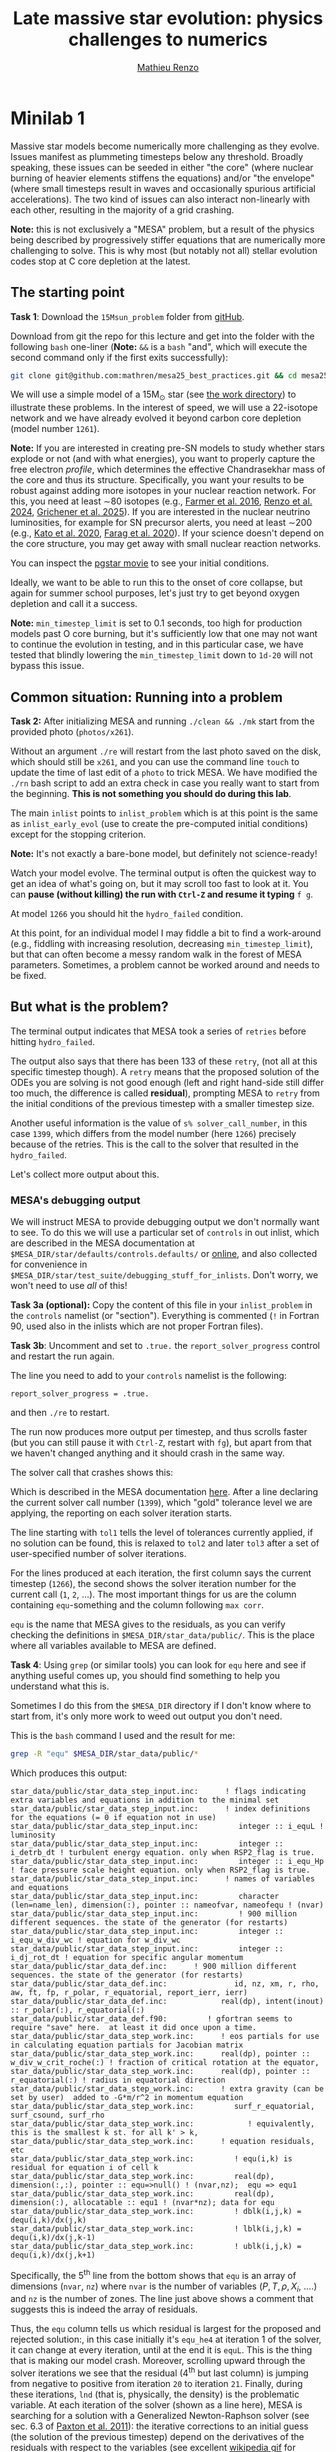 #+title: Late massive star evolution: physics challenges to numerics
#+author: [[mailto:mrenzo@arizona.edu][Mathieu Renzo]]

* Minilab 1

Massive star models become numerically more challenging as they
evolve. Issues manifest as plummeting timesteps below any threshold.
Broadly speaking, these issues can be seeded in either "the core"
(where nuclear burning of heavier elements stiffens the equations)
and/or "the envelope" (where small timesteps result in waves and
occasionally spurious artificial accelerations). The two kind of
issues can also interact non-linearly with each other, resulting in
the majority of a grid crashing.

*Note:* this is not exclusively a "MESA" problem, but a result of the
physics being described by progressively stiffer equations that are
numerically more challenging to solve. This is why most (but notably
not all) stellar evolution codes stop at C core depletion at the
latest.

** The starting point
*Task 1*: Download the =15Msun_problem= folder from [[https://github.com/mathren/mesa25_best_practices/tree/main][gitHub]].

:Hint:
Download from git the repo for this lecture and get into the folder
with the following =bash= one-liner (*Note:* =&&= is a =bash= "and", which
will execute the second command only if the first exits successfully):
#+begin_src bash
git clone git@github.com:mathren/mesa25_best_practices.git && cd mesa25_best_practices/15Msun_problem
#+end_src
:end:

We will use a simple model of a 15M_{\odot} star (see [[./15Msun_problem][the work directory]]) to
illustrate these problems. In the interest of speed, we will use a
22-isotope network and we have already evolved it beyond carbon core
depletion (model number =1261=).

*Note:* If you are interested in creating pre-SN models to study whether
stars explode or not (and with what energies), you want to properly
capture the free electron /profile/, which determines the effective
Chandrasekhar mass of the core and thus its structure. Specifically,
you want your results to be robust against adding more isotopes in
your nuclear reaction network. For this, you need at least \sim80
isotopes (e.g., [[https://ui.adsabs.harvard.edu/abs/2016ApJS..227...22F/abstract][Farmer et al. 2016]], [[https://ui.adsabs.harvard.edu/abs/2024RNAAS...8..152R/abstract][Renzo et al. 2024]], [[https://ui.adsabs.harvard.edu/abs/2025arXiv250300115G/abstract][Grichener et
al. 2025]]). If you are interested in the nuclear neutrino
luminosities, for example for SN precursor alerts, you need at least
\sim200 (e.g., [[https://ui.adsabs.harvard.edu/abs/2020MNRAS.496.3961K/abstract][Kato et al. 2020]], [[https://ui.adsabs.harvard.edu/abs/2020ApJ...893..133F/abstract][Farag et al. 2020]]). If your science
doesn't depend on the core structure, you may get away with small
nuclear reaction networks.

:Hint:
You can inspect the [[./15Msun_problem/early_evolution.mp4][pgstar movie]] to see your initial conditions.
:end:

Ideally, we want to be able to run this to the onset of core collapse,
but again for summer school purposes, let's just try to get beyond
oxygen depletion and call it a success.

*Note:* =min_timestep_limit= is set to 0.1 seconds, too high for
production models past O core burning, but it's sufficiently low that
one may not want to continue the evolution in testing, and in this
particular case, we have tested that blindly lowering the
=min_timestep_limit= down to =1d-20= will not bypass this issue.

** Common situation: Running into a problem
*Task 2:* After initializing MESA and running =./clean && ./mk= start from
the provided photo (=photos/x261=).

:Hint:
Without an argument =./re= will restart from the last photo saved on the
disk, which should still be =x261=, and you can use the command line
=touch= to update the time of last edit of a =photo= to trick MESA. We
have modified the =./rn= bash script to add an extra check in case you
really want to start from the beginning. *This is not something you
should do during this lab*.
:end:

The main =inlist= points to =inlist_problem= which is at this point is the
same as =inlist_early_evol= (use to create the pre-computed initial
conditions) except for the stopping criterion.

*Note:* It's not exactly a bare-bone model, but definitely not
science-ready!

Watch your model evolve. The terminal output is often the quickest way
to get an idea of what's going on, but it may scroll too fast to look
at it. You can *pause (without killing) the run with =Ctrl-Z= and resume
it typing* =f g=.

At model =1266= you should hit the =hydro_failed= condition.

At this point, for an individual model I may fiddle a bit to find a
work-around (e.g., fiddling with increasing resolution, decreasing
=min_timestep_limit=), but that can often become a messy random walk in
the forest of MESA parameters. Sometimes, a problem cannot be worked
around and needs to be fixed.

** But what is the problem?
The terminal output indicates that MESA took a series of =retries=
before hitting =hydro_failed=.

#+DOWNLOADED: screenshot @ 2025-06-04 15:20:26
[[file:.org_notes_figures/Late_massive_star_evolution/2025-06-04_15-20-26_screenshot.png]]


The output also says that there has been 133 of these =retry=, (not all
at this specific timestep though). A =retry= means that the proposed
solution of the ODEs you are solving is not good enough (left and
right hand-side still differ too much, the difference is called
*residual*), prompting MESA to =retry= from the initial conditions of the
previous timestep with a smaller timestep size.

Another useful information is the value of =s% solver_call_number=, in
this case =1399=, which differs from the model number (here =1266=)
precisely because of the retries. This is the call to the solver that
resulted in the =hydro_failed=.

Let's collect more output about this.

*** MESA's debugging output
We will instruct MESA to provide debugging output we don't normally
want to see. To do this we will use a particular set of =controls= in
out inlist, which are described in the MESA documentation at
=$MESA_DIR/star/defaults/controls.defaults/= or [[https://docs.mesastar.org/en/latest/developing/debugging.html#step-1-activate-debugging-options][online]], and also
collected for convenience in
=$MESA_DIR/star/test_suite/debugging_stuff_for_inlists=. Don't worry, we
won't need to use /all/ of this!

*Task 3a (optional):* Copy the content of this file in your
=inlist_problem= in the =controls= namelist (or "section"). Everything is
commented (=!= in Fortran 90, used also in the inlists which are not
proper Fortran files).

*Task 3b*: Uncomment and set to =.true.= the =report_solver_progress=
control and restart the run again.

:Hint:
The line you need to add to your =controls= namelist is the following:
#+begin_src fortran 90
  report_solver_progress = .true.
#+end_src
and then =./re= to restart.
:end:

The run now produces more output per timestep, and thus scrolls faster
(but you can still pause it with =Ctrl-Z=, restart with =fg=), but apart
from that we haven't changed anything and it should crash in the same
way.

The solver call that crashes shows this:

#+DOWNLOADED: screenshot @ 2025-06-04 15:28:20
[[file:.org_notes_figures/Late_massive_star_evolution/2025-06-04_15-28-20_screenshot.png]]

Which is described in the MESA documentation [[https://docs.mesastar.org/en/latest/developing/debugging.html#step-2-run-the-model-and-find-the-bad-spot][here]]. After a line
declaring the current solver call number (=1399=), which "gold"
tolerance level we are applying, the reporting on each solver
iteration starts.

The line starting with =tol1= tells the level of tolerances currently
applied, if no solution can be found, this is relaxed to =tol2= and
later =tol3= after a set of user-specified number of solver iterations.

For the lines produced at each iteration, the first column says the
current timestep (=1266=), the second shows the solver iteration number
for the current call (=1=, =2=, ...). The most important things for us are
the column containing =equ=-something and the column following =max corr=.

=equ= is the name that MESA gives to the residuals, as you can verify
checking the definitions in =$MESA_DIR/star_data/public/=. This is the
place where all variables available to MESA are defined.

*Task 4*: Using =grep= (or similar tools) you can look for =equ= here and
see if anything useful comes up, you should find something to help you
understand what this is.

:Hint:
  Sometimes I do this from the =$MESA_DIR= directory if I don't know
  where to start from, it's only more work to weed out output you
  don't need.
:end:

:Hint:
This is the =bash= command I used and the result for me:
#+begin_src bash
  grep -R "equ" $MESA_DIR/star_data/public/*
#+end_src
Which produces this output:
#+begin_src
  star_data/public/star_data_step_input.inc:      ! flags indicating extra variables and equations in addition to the minimal set
  star_data/public/star_data_step_input.inc:      ! index definitions for the equations (= 0 if equation not in use)
  star_data/public/star_data_step_input.inc:         integer :: i_equL ! luminosity
  star_data/public/star_data_step_input.inc:         integer :: i_detrb_dt ! turbulent energy equation. only when RSP2_flag is true.
  star_data/public/star_data_step_input.inc:         integer :: i_equ_Hp ! face pressure scale height equation. only when RSP2_flag is true.
  star_data/public/star_data_step_input.inc:      ! names of variables and equations
  star_data/public/star_data_step_input.inc:         character (len=name_len), dimension(:), pointer :: nameofvar, nameofequ ! (nvar)
  star_data/public/star_data_step_input.inc:         ! 900 million different sequences. the state of the generator (for restarts)
  star_data/public/star_data_step_input.inc:         integer :: i_equ_w_div_wc ! equation for w_div_wc
  star_data/public/star_data_step_input.inc:         integer :: i_dj_rot_dt ! equation for specific angular momentum
  star_data/public/star_data_def.inc:      ! 900 million different sequences. the state of the generator (for restarts)
  star_data/public/star_data_def.inc:               id, nz, xm, r, rho, aw, ft, fp, r_polar, r_equatorial, report_ierr, ierr)
  star_data/public/star_data_def.inc:            real(dp), intent(inout) :: r_polar(:), r_equatorial(:)
  star_data/public/star_data_def.f90:         ! gfortran seems to require "save" here.  at least it did once upon a time.
  star_data/public/star_data_step_work.inc:      ! eos partials for use in calculating equation partials for Jacobian matrix
  star_data/public/star_data_step_work.inc:      real(dp), pointer :: w_div_w_crit_roche(:) ! fraction of critical rotation at the equator,
  star_data/public/star_data_step_work.inc:      real(dp), pointer :: r_equatorial(:) ! radius in equatorial direction
  star_data/public/star_data_step_work.inc:      ! extra gravity (can be set by user)  added to -G*m/r^2 in momentum equation
  star_data/public/star_data_step_work.inc:         surf_r_equatorial, surf_csound, surf_rho
  star_data/public/star_data_step_work.inc:            ! equivalently, this is the smallest k st. for all k' > k,
  star_data/public/star_data_step_work.inc:      ! equation residuals, etc
  star_data/public/star_data_step_work.inc:         ! equ(i,k) is residual for equation i of cell k
  star_data/public/star_data_step_work.inc:         real(dp), dimension(:,:), pointer :: equ=>null() ! (nvar,nz);  equ => equ1
  star_data/public/star_data_step_work.inc:         real(dp), dimension(:), allocatable :: equ1 ! (nvar*nz); data for equ
  star_data/public/star_data_step_work.inc:         ! dblk(i,j,k) = dequ(i,k)/dx(j,k)
  star_data/public/star_data_step_work.inc:         ! lblk(i,j,k) = dequ(i,k)/dx(j,k-1)
  star_data/public/star_data_step_work.inc:         ! ublk(i,j,k) = dequ(i,k)/dx(j,k+1)
#+end_src

Specifically, the 5^{th} line from the bottom shows that =equ= is an array
of dimensions (=nvar=, =nz=) where =nvar= is the number of variables ($P, T,
\rho, X_{i}$, ....) and =nz= is the number of zones. The line just above shows
a comment that suggests this is indeed the array of residuals.
:end:

Thus, the =equ= column tells us which residual is largest for the
proposed and rejected solution:, in this case initially it's =equ_he4=
at iteration 1 of the solver, it can change at every iteration, until
at the end it is =equL=. This is the thing that is making our model
crash. Moreover, scrolling upward through the solver iterations we see
that the residual (4^{th} but last column) is jumping from negative to
positive from iteration =20= to iteration =21=. Finally, during these
iterations, =lnd= (that is, physically, the density) is the problematic
variable. At each iteration of the solver (shown as a line here), MESA is
searching for a solution with a Generalized Newton-Raphson solver (see
sec. 6.3 of [[https://iopscience.iop.org/article/10.1088/0067-0049/192/1/3][Paxton et al. 2011]]): the iterative corrections to an
initial guess (the solution of the previous timestep) depend on the
derivatives of the residuals with respect to the variables (see excellent
[[https://en.wikipedia.org/wiki/Newton%27s_method#/media/File:NewtonIteration_Ani.gif][wikipedia gif]] for intuition on this).

*Note:* Unless the timestep is too small, the initial guess is usually
not a good solution in many different ways, and which residual is
initially largest among many too large values is not particularly
important. The lines with the latest solver iterations are the most
important here.

So the correct way to interpret this output is that the equation =equL=
cannot be satisfied within the defined numerical tolerances of the
Newton-Raphson solver. This in general can occur because of multiple
reason (and potentially requiring different fixes/work-arounds), for
example:
- an assumption of the equation is violated (\Rightarrow maybe you want to
  reformulate the equation differently, often there are options
  already available in MESA or you can implement your own with
  =run_star_extras.f90=)
- too large numerical errors introduced in the discretization (\Rightarrow
  remeshing before the problem arise can help)
- One or more inputs or parameters of the equation are too noisy
  (\Rightarrow you may need to remesh based on a quantity different than the one
  calculated by the problematic equation).

Moreover, the terminal output also shows that the residual =equL= has a
bad derivative with respect to the variable =dens= in the last line.

But what is the equation for which the residual is =equL=? One would
naively assume a luminosity equation given the name! However, in MESA
the luminosity is a solver variable and there isn't really a
"luminosity equation" (except for the local energy conservation).

*Task 5:* Let's use tools such =grep= to inspect the code to find out what
=equL= may be.

:Hint:
This is a one liner to find all the instances of =equL= in the folder
=MESA_DIR,= regardless of capitalization (=-I= option, Fortran 90 doesn't
care!) and recursively (=-R= option) including only =*.f90= files
(=--include= option):

#+begin_src bash
      grep -IR --include="*.f90" "equL" $MESA_DIR
#+end_src
Which produces this output:
#+begin_src
      $MESA_DIR/star/private/hydro_temperature.f90:         integer :: i_equL, i
      $MESA_DIR/star/private/hydro_temperature.f90:         i_equL = s% i_equL
      $MESA_DIR/star/private/hydro_temperature.f90:         if (i_equL == 0) return
      $MESA_DIR/star/private/hydro_temperature.f90:         s% equ(i_equL, k) = resid%val
      $MESA_DIR/star/private/hydro_temperature.f90:            s, k, nvar, i_equL, resid, 'do1_alt_dlnT_dm_eqn', ierr)
      $MESA_DIR/star/private/hydro_temperature.f90:         integer :: i_equL
      $MESA_DIR/star/private/hydro_temperature.f90:         i_equL = s% i_equL
      $MESA_DIR/star/private/hydro_temperature.f90:         if (i_equL == 0) return
      $MESA_DIR/star/private/hydro_temperature.f90:         s% equ(i_equL, k) = resid%val
      $MESA_DIR/star/private/hydro_temperature.f90:         if (is_bad(s% equ(i_equL, k))) then
      $MESA_DIR/star/private/hydro_temperature.f90:            if (s% report_ierr) write(*,2) 'equ(i_equL, k)', k, s% equ(i_equL, k)
      $MESA_DIR/star/private/hydro_temperature.f90:            write(*,2) 'equ(i_equL, k)', k, s% equ(i_equL, k)
      $MESA_DIR/star/private/hydro_temperature.f90:            s% solver_test_partials_val = s% equ(i_equL,k)
      $MESA_DIR/star/private/hydro_temperature.f90:            s, k, nvar, i_equL, resid, 'do1_gradT_eqn', ierr)
      $MESA_DIR/star/private/hydro_temperature.f90:         integer :: i_equL
      $MESA_DIR/star/private/hydro_temperature.f90:         i_equL = s% i_equL
      $MESA_DIR/star/private/hydro_temperature.f90:         if (i_equL == 0) return
      $MESA_DIR/star/private/hydro_temperature.f90:         s% equ(i_equL, k) = resid%val
      $MESA_DIR/star/private/hydro_temperature.f90:         if (is_bad(s% equ(i_equL, k))) then
      $MESA_DIR/star/private/hydro_temperature.f90:            if (s% report_ierr) write(*,2) 'equ(i_equL, k)', k, s% equ(i_equL, k)
      $MESA_DIR/star/private/hydro_temperature.f90:            write(*,2) 'equ(i_equL, k)', k, s% equ(i_equL, k)
      $MESA_DIR/star/private/hydro_temperature.f90:            call mesa_error(__FILE__,__LINE__,'i_equL')
      $MESA_DIR/star/private/hydro_temperature.f90:            s% solver_test_partials_val = s% equ(i_equL,k)
      $MESA_DIR/star/private/hydro_temperature.f90:            s, k, nvar, i_equL, resid, 'do1_dlnT_dm_eqn', ierr)
      $MESA_DIR/star/private/hydro_eqns.f90:            i_dv_dt, i_du_dt, i_du_dk, i_equL, i_dlnd_dt, i_dlnE_dt, i_dlnR_dt, &
      $MESA_DIR/star/private/hydro_eqns.f90:            do_alpha_RTI, do_w_div_wc, do_j_rot, do_dlnE_dt, do_equL, do_detrb_dt
      $MESA_DIR/star/private/hydro_eqns.f90:         do_equL = (i_equL > 0 .and. i_equL <= nvar)
      $MESA_DIR/star/private/hydro_eqns.f90:            if (do_equL) then
      $MESA_DIR/star/private/hydro_eqns.f90:            call PT_eqns_surf(s, nvar, do_du_dt, do_dv_dt, do_equL, ierr)
      $MESA_DIR/star/private/hydro_eqns.f90:            i_equL = s% i_equL
      $MESA_DIR/star/private/hydro_eqns.f90:      subroutine PT_eqns_surf(s, nvar, do_du_dt, do_dv_dt, do_equL, ierr)
      $MESA_DIR/star/private/hydro_eqns.f90:         logical, intent(in) :: do_du_dt, do_dv_dt, do_equL
      $MESA_DIR/star/private/hydro_eqns.f90:         if ((.not. do_equL) .or. &
      $MESA_DIR/star/private/hydro_eqns.f90:            s% equ(s% i_equL, 1) = residual
      $MESA_DIR/star/private/hydro_eqns.f90:               s, 1, nvar, s% i_equL, resid_ad, 'set_Tsurf_BC', ierr)
      $MESA_DIR/star/private/alloc.f90:            s% i_equL = s% i_lum
      $MESA_DIR/star/private/alloc.f90:            s% i_equL = s% i_lnd
      $MESA_DIR/star/private/alloc.f90:         if (s% i_equL /= 0) s% nameofequ(s% i_equL) = 'equL'
      $MESA_DIR/star/private/photo_in.f90:            s% i_dv_dt, s% i_equL, s% i_dlnd_dt, s% i_dlnE_dt, &
      $MESA_DIR/star/private/init.f90:         s% i_equL = 0
      $MESA_DIR/star/private/ctrls_io.f90:    include_rotation_in_total_energy, convergence_ignore_equL_residuals, convergence_ignore_alpha_RTI_residuals, &
      $MESA_DIR/star/private/ctrls_io.f90: s% convergence_ignore_equL_residuals = convergence_ignore_equL_residuals
      $MESA_DIR/star/private/ctrls_io.f90: convergence_ignore_equL_residuals = s% convergence_ignore_equL_residuals
      $MESA_DIR/star/private/hydro_rsp2.f90:         s% equ(s% i_equL, k) = residual
      $MESA_DIR/star/private/hydro_rsp2.f90:         call save_eqn_residual_info(s, k, nvar, s% i_equL, resid, 'do1_rsp2_L_eqn', ierr)
      $MESA_DIR/star/private/photo_out.f90:            s% i_dv_dt, s% i_equL, s% i_dlnd_dt, s% i_dlnE_dt, &
      $MESA_DIR/star/private/solver_support.f90:         if (s% convergence_ignore_equL_residuals) skip_eqn1 = s% i_equL
#+end_src

It looks like it appears in the file
=$MESA_DIR/star/private/hydro_temperature.f90= (among others).
:end:
In fact, =equL= is a short hand for =s%equ(i_equL, :)= which is assigned
in =$MESA_DIR/star/private/hydro_temperature.f90= at line 274 by this
snippet:

#+begin_src fortran 90
   gradT = s% gradT_ad(k)
   dlnTdm = dlnPdm*gradT

   Tm1 = wrap_T_m1(s,k)
   T00 = wrap_T_00(s,k)
   dT = Tm1 - T00
   alfa = s% dm(k-1)/(s% dm(k-1) + s% dm(k))
   Tpoint = alfa*T00 + (1d0 - alfa)*Tm1
   lnTdiff = dT/Tpoint ! use this in place of lnT(k-1)-lnT(k)
   delm = (s% dm(k) + s% dm(k-1))/2

   resid = delm*dlnTdm - lnTdiff
   s% equ(i_equL, k) = resid%val
#+end_src

which suggests that =equL= *is the residual of the temperature gradient
equation*, not a (non-existing) luminosity equation. See also [[https://iopscience.iop.org/article/10.1088/0067-0049/192/1/3][Paxton et
al. 2011]] Sec. 6.2 (specifically Eq. 8).

Why this name then? In a star, the temperature gradient will adjust to
carry the luminosity (leading to convection if the radiative gradient
is insufficient). So we can use the luminosity to calculate the
temperature gradient. However, it is numerically convenient to flip
things, and use the temperature gradient equation to obtain the
luminosity instead: ultimately =equL= is about the luminosity, but the
equation it is the residual of is the temperature gradient equation.

**** *Optional*: confirming the bad derivative
To confirm that it is the derivative of the residual =equL= with respect to
the density =lnd= is behaving bad, let's get some info about those
by uncommenting and setting in our inlist the following:

#+begin_src fortran 90
solver_test_partials_call_number = 1399
solver_test_partials_iter_number = 21
solver_test_partials_k = 21
solver_test_partials_equ_name = 'equL'
solver_test_partials_var_name = 'lnd'
solver_test_partials_dx_0 = 1d-5
#+end_src

*Note:* At this stage you may also want to set
=solver_save_photo_call_number= equal to the solver call of the problem
(in our case =1399=) so MESA will save a =photo= just before this solver
call, saving you time to debug.

This tells MESA we want more output at solver call number =1399=, we
want to inspect the =21= iteration of the solver, and we want to see the
partial derivatives of the luminosity equation with respect to =lnd=. *This will
also make MESA crash right after that iteration of the solver*: you
will need to undo these changes to continue. Scroll up to see the
output:

#+DOWNLOADED: screenshot @ 2025-06-04 16:29:50
[[file:.org_notes_figures/Late_massive_star_evolution/2025-06-04_16-29-50_screenshot.png]]

which confirms that the suspected partial derivative is the culprit of
the problem!

*** So this is the (first) problem!

The derivative of the residual of the equation for the temperature
gradient, a.k.a. =equL= with respect to the variable =lnd=, the density is causing
flip-flopping large corrections to the trial solution and preventing
the solver from finding a satisfying solution. This suggest the
calculation of this derivative is too imprecise -- this may not
advance us so much, but at least we know which equation is giving us
numerical troubles!

*Note:* Sometimes it easier to spot problems making plots, or staring at
=pgstar=. The technique illustrated here is a last resort when
plotting and physical plus numerical intuition are not enough to get out of
a hole.

*Note:* This technique is general and can be used for any model
crashing. Once you've identified the problem, the solution will
typically need to be tailored to that specific problem.

** Finding a solution

There may be more than one! This is where computing stellar structure
and evolution models is a bit of an art: experience from
trial-and-error and /many/ wasted CPUh is the best way to become
proficient at finding solutions and/or work-arounds.

Since the problem is in =equL=, one naive thing one can do is to ignore
the residuals of those equation. In fact, there is a =controls= flag to
do this in MESA: this suggests this is a common enough problem!

*Task 6*: Find the flag that may help us and add it to =inlist_problem= (and
maybe remove the debug options we previously activated to reduce I/O).
Then restart the run.

:Hint:
Look in =$MESA_DIR/star/defaults/controls.defaults= or in the
[[https://docs.mesastar.org/en/latest/reference/controls.html][online documentation]] to see if you find a suitable flag.
:end:

:Hint:
You can search the file (with =grep=, similar tools, or your text
editor) for =convergence_ignore= to find suitable options
:end:

:Hint:
Try adding this to the =controls= namelist of your inlist:
#+begin_src fortran 90
    convergence_ignore_equL_residuals = .true.
#+end_src
:end:

This is of course *not* an elegant solution to be used with extra care
only if acceptable for your scientific purposes.

However, note that the test suite for massive stars does use it! See
for example
=$MESA_DIR/star/test_suite/20M_pre_ms_to_core_collapse/inlist_common=!

Even worse, if you search in the =test_suite= for
=convergence_ignore_equL_residuals=, you will find many more instances
of this setting being used! Are we giving up on solving the energy
transport/temperature gradient equation all these times?

*Task 7*: find all instances of the =controls= setting in the
=$MESA_DIR/star/test_suite=

:Hint:
Below is a one-liner that you can use from anywhere in your terminal
to get the output above assuming =MESA_DIR= is initialized. It will go
to the =test_suite= directory then (after =&&=), use =grep= to look for the
string in between quotes recursively (=-R=), and the lastly go back to
the previous folder where you were (=cd -=):
#+begin_src bash
  cd $MESA_DIR/star/test_suite && grep -R "convergence_ignore_equL_residuals = .true." ./* && cd -
#+end_src
Which gives me:
#+begin_src
  ./12M_pre_ms_to_core_collapse/inlist_common:      convergence_ignore_equL_residuals = .true.
  ./1.5M_with_diffusion/inlist_1.5M_with_diffusion:   convergence_ignore_equL_residuals = .true.
  ./1M_pre_ms_to_wd/inlist_to_end_core_he_burn:      convergence_ignore_equL_residuals = .true.
  ./20M_pre_ms_to_core_collapse/inlist_common:      convergence_ignore_equL_residuals = .true.
  ./20M_z2m2_high_rotation/inlist_to_end_core_he_burn:      convergence_ignore_equL_residuals = .true.
  ./ccsn_IIp/inlist_infall:  convergence_ignore_equL_residuals = .true.
  ./ccsn_IIp/inlist_end_infall:  convergence_ignore_equL_residuals = .true.
  ./ccsn_IIp/inlist_edep:  convergence_ignore_equL_residuals = .true.
  ./ccsn_IIp/inlist_shock_common:      convergence_ignore_equL_residuals = .true.
  ./gyre_in_mesa_rsg/inlist_common_post_zams:   convergence_ignore_equL_residuals = .true.
  ./hb_2M/inlist_to_ZACHeB:      convergence_ignore_equL_residuals = .true. ! needed during flash
  ./irradiated_planet/inlist_evolve:      convergence_ignore_equL_residuals = .true.
  ./make_brown_dwarf/inlist_make_brown_dwarf:   convergence_ignore_equL_residuals = .true.
  ./make_co_wd/inlist_remove_env:      convergence_ignore_equL_residuals = .true.
  ./make_o_ne_wd/inlist_remove_envelope:      convergence_ignore_equL_residuals = .true.
  ./make_o_ne_wd/inlist_settle_envelope:      convergence_ignore_equL_residuals = .true.
  ./make_o_ne_wd/inlist_o_ne_wd:      convergence_ignore_equL_residuals = .true.
  ./make_planets/inlist_create:   convergence_ignore_equL_residuals = .true.
  ./make_pre_ccsn_13bvn/inlist_massive_defaults:      convergence_ignore_equL_residuals = .true.
  ./ns_c/inlist_to_c_flash:      convergence_ignore_equL_residuals = .true.
  ./pisn/inlist_common_converted:      convergence_ignore_equL_residuals = .true.
  ./pisn/inlist_common:      convergence_ignore_equL_residuals = .true.
  ./split_burn_big_net/inlist_common:      convergence_ignore_equL_residuals = .true.
  ./twin_studies/inlist_common:      convergence_ignore_equL_residuals = .true.
  ./tzo/inlist_initial_make:   convergence_ignore_equL_residuals = .true.
  ./tzo/inlist_evolve_tzo:      convergence_ignore_equL_residuals = .true.
  ./wd_acc_small_dm/inlist_wd_acc_small_dm:      convergence_ignore_equL_residuals = .true.
  ./wd_c_core_ignition/inlist_wd_c_core_ignition:      convergence_ignore_equL_residuals = .true.
  ./wd_nova_burst/inlist_wd_nova_burst:   convergence_ignore_equL_residuals = .true.
  ./wd_nova_burst/inlist_setup:   convergence_ignore_equL_residuals = .true.
#+end_src
:end:

In =$MESA_DIR/star/private/hydro_temperature.f90=, where we previously
found the definition of =equL=, we can see a useful comment:

#+begin_src fortran
 ! dT/dm = dP/dm * T/P * grad_T, grad_T = dlnT/dlnP from MLT.
 ! but use hydrostatic value for dP/dm in this.
 ! this is because of limitations of MLT for calculating grad_T.
 ! (MLT assumes hydrostatic equilibrium)
 ! see comment in K&W chpt 9.1.
#+end_src

So according to this, the equation we are trying to solve assumes
hydrostatic equilibrium *because* it implicitly rely on mixing length
theory (MLT) to get \nabla = =gradt_T=.

At the same time, most test cases where we find
=convergence_ignore_equL_residuals = .true.= seem to imply some
dynamical phase of evolution (massive stars going to core collapse,
flashes, etc.): if your model is not perfectly in hydrostatic
equilibrium, there is no reason to expect that this equation can be
solved perfectly, because one of its implicit assumptions is not
exactly verified.

This is what allows this "dirty trick" without having to throw away
all the possible science!

*Note:* The fact that we ignore the residual in =equL= does not imply this
equation will necessarily not be satisfied, we are just telling the
solver that we are willing to accept solutions with large residual,
and we hope that the numerical tolerances on other quantities will
give a reasonable answer even if numerically not perfect.

If everything went well, the run should now proceed past model =1266=:
you have successfully bypassed the problem! This model should continue
until Oxygen depletion (defined as $X_{c}(^{16}\mathrm{O})\le 10^{-5}$). *Congratulations!*

*Bonus task 1*: You can edit the stopping condition in your
=inlist_problem= to evolve past Oxygen depletion. You may also want to
decrease the =min_timestep_limit= to something smaller than 1 second. A
second crash should occur during Si core burning. You can use the
things you learned in this lab to find the problem and try to fix it.
Remember that the nuclear reaction network we are using here is
insufficient for science focusing on the core of evolved massive
stars!

*Bonus task 2*: Find an alternative possible solution by reformulating
the problematic equation (*Note:* this is untested by us!). You probably
don't want to change which system of ODE you are solving on the fly
(although there are exceptions, for example when a very massive star
approaches pair instability you may want to change the momentum
equation!), so you may need to restart the model from ZAMS.

:Hint:
Use =grep= in the =$MESA_DIR/star/defaults/= folder to efficiently skim
the documentation off-line based on keywords.
:end:

:Hint:
Focus on =$MESA_DIR/star/defaults/controls.defaults=, this file
typically contains the settings specifying form of equations and
numerical tolerances.
:end:

:Hint:
Search for =T_gradient= to see the other available options!
:end:


*Bonus task 3*: Change the nuclear reaction network to =mesa_204.net= and
try to push this model to the onset of core collapse. If you succeed,
do a resolution test! If the quantities of interests are resolved, you
may have a science-grade setup now! (*Note:* do not attempt this *during*
the school, it will take too much computing time! This is also
untested by us.)

** After you found the solution

If your solution implies changing at some point something in the setup
(e.g., any inlist entry changing the physics or numerics) you should
either:
1. re-run from the beginning, to verify that the introduced change does
   not make the model crash earlier or change any interpretation of the
   results earlier in the evolution (if not, you may want to run from
   ZAMS with the fix you just found)
2. if that is not possible and you're willing to change something
   "on-the-fly", try to implement this as a change from
   =run_star_extras.f90=.

While option 1. is desirable, it is not always possible, plus,
sometimes you may be willing to turn off some physics that acts on
timescales long compared to the remaining lifetime (e.g., thermohaline
mixing past C depletion), or relax some numerical criteria when things
get too hard.

Option 2. can be done for example using the =extras_start_step= function
in =run_star_extras.f90=: add an if statement to catch "when" in the
evolution the change should happen (e.g., based on central abundances
or temperature) and change the values of entries in =controls= through
the =s%= pointer. For example, to change =max_model_number= (a =controls=
setting), you can overwrite your =inlist= with:

#+begin_src fortran 90
   s% max_model_number = 1260
#+end_src

There are some examples of doing these in the =test_suite= and from
reproducible publications on [[https://zenodo.org/communities/mesa/records?q=&l=list&p=1&s=10&sort=newest][zenodo]]! See for example
=$MESA_DIR/star/test_suite/make_co_wd/src/run_star_extras.f90= or
=$MESA_DIR/star/test_suite/ppisn/src/run_star_extras.f90= for examples.

*Note:* you can also use =b %= in the MESA =binary= module to change things
 of =binary_controls=.

Option 2. at least will minimize the amount of hand-holding required
for your models.

** Wrap up

The main point of this exercise was to teach how to access and read
debugging output at a specific iteration of the solver during a MESA
run. This can reveal which equation and which variables are causing
troubles.

Very often, at this point, one needs to consider what is the root of
the issue to fix it. Some issues are common, known, and still awaiting
a general fix, so we sometimes chose that it's ok to ignore them,
which is what we have done here - while not recommended in general,
this is sometimes acceptable, especially during development.

Hopefully, what you have learned here can be helpful if further
problem arise, and more generally. As you've seen, this is a significant
amount of work, and often you can use intuition to take short cuts
through this process.

Before diving into debugging options, to identify the problem, the
first thing is to make plots. It is quick and often useful to look at
=pgplots=. Very often, with a bit of physical intuition and experience
one can identify the problem just looking at the model.

*Note:* At this stage, you may want to look at variables you don't
necessarily focus on for your science: sometimes it's things you don't
care about that grind your model(s) to a halt! Stellar evolution is a
highly non-linear problem. Sometimes changing axes (quantities and
scale) to change perspective also helps.

=pgplots= may not be that pretty to look at, but they can be very
helpful to spot problems and depending on your science case you may be
able to afford a band-aid solution. But sometimes you need to know
what is the root cause, which equation is yielding the largest
residual and driving the decrease in timesteps.

Finally, here we focused on showing the use of debugging options
accessible from the inlist. Adding =print *,= statements in your
=run_star/binary_extras.f90= can also be helpful (especially if you are
doing something custom there). Ultimately, sometimes one *really* needs
to get their hands dirty, and dig into the modules. If and when you
reach this point, it may be useful to look at the [[https://docs.mesastar.org/en/latest/developing.html][MESA documentation
on how to develop]] and reach out to the mailing list!

*** Full solution minilab1

An inlist with the full solution is provided as a hidden file
=.inlist_solution_minilab1=. You can rename it and/or point your main =inlist= to
it. MESA will read a hidden file!

:Hint:
Open the main =inlist= and change every instance of the string
=inlist_problem= with =.inlist_solution_minilab1=

*Note:* don't forget the period at the *beginning* of the second string!
:end:

* Useful references
Relevant MESA documentation pages:
- [[https://docs.mesastar.org/en/latest/using_mesa/best_practices.html][MESA docs: "Best practices"]]
- [[https://docs.mesastar.org/en/latest/developing/debugging.html][MESA docs: "Debugging"]]
- [[https://billwolf.space/projects/mesa_debugging/][Bill Wolf's tutorial on debugging]]

